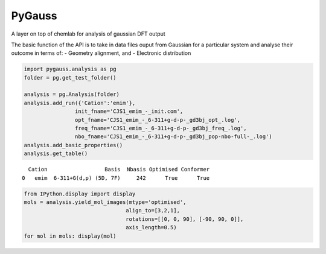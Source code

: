 
PyGauss
=======

A layer on top of chemlab for analysis of gaussian DFT output

The basic function of the API is to take in data files ouput from
Gaussian for a particular system and analyse their outcome in terms of:
- Geometry alignment, and - Electronic distribution

.. code:: python

    import pygauss.analysis as pg
    folder = pg.get_test_folder()
    
    analysis = pg.Analysis(folder)
    analysis.add_run({'Cation':'emim'},
                    init_fname='CJS1_emim_-_init.com', 
                    opt_fname='CJS1_emim_-_6-311+g-d-p-_gd3bj_opt_.log',
                    freq_fname='CJS1_emim_-_6-311+g-d-p-_gd3bj_freq_.log',
                    nbo_fname='CJS1_emim_-_6-311+g-d-p-_gd3bj_pop-nbo-full-_.log')
    analysis.add_basic_properties()
    analysis.get_table()



.. parsed-literal::

      Cation                  Basis  Nbasis Optimised Conformer
    0   emim  6-311+G(d,p) (5D, 7F)     242      True      True



.. code:: python

    from IPython.display import display
    mols = analysis.yield_mol_images(mtype='optimised',
                                    align_to=[3,2,1], 
                                    rotations=[[0, 0, 90], [-90, 90, 0]],
                                    axis_length=0.5)
    for mol in mols: display(mol)


.. image:: readme/emim_molecule.png


